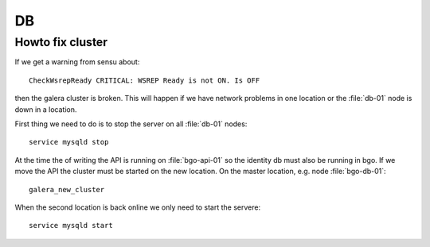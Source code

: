 ==
DB
==


Howto fix cluster
=================

If we get a warning from sensu about::

  CheckWsrepReady CRITICAL: WSREP Ready is not ON. Is OFF

then the galera cluster is broken. This will happen if we have network
problems in one location or the :file:`db-01` node is down in a location.

First thing we need to do is to stop the server on all :file:`db-01` nodes::

  service mysqld stop

At the time the of writing the API is running on :file:`bgo-api-01` so
the identity db must also be running in bgo. If we move the API the cluster
must be started on the new location. On the master location, e.g. node
:file:`bgo-db-01`::

  galera_new_cluster

When the second location is back online we only need to start the servere::

  service mysqld start
